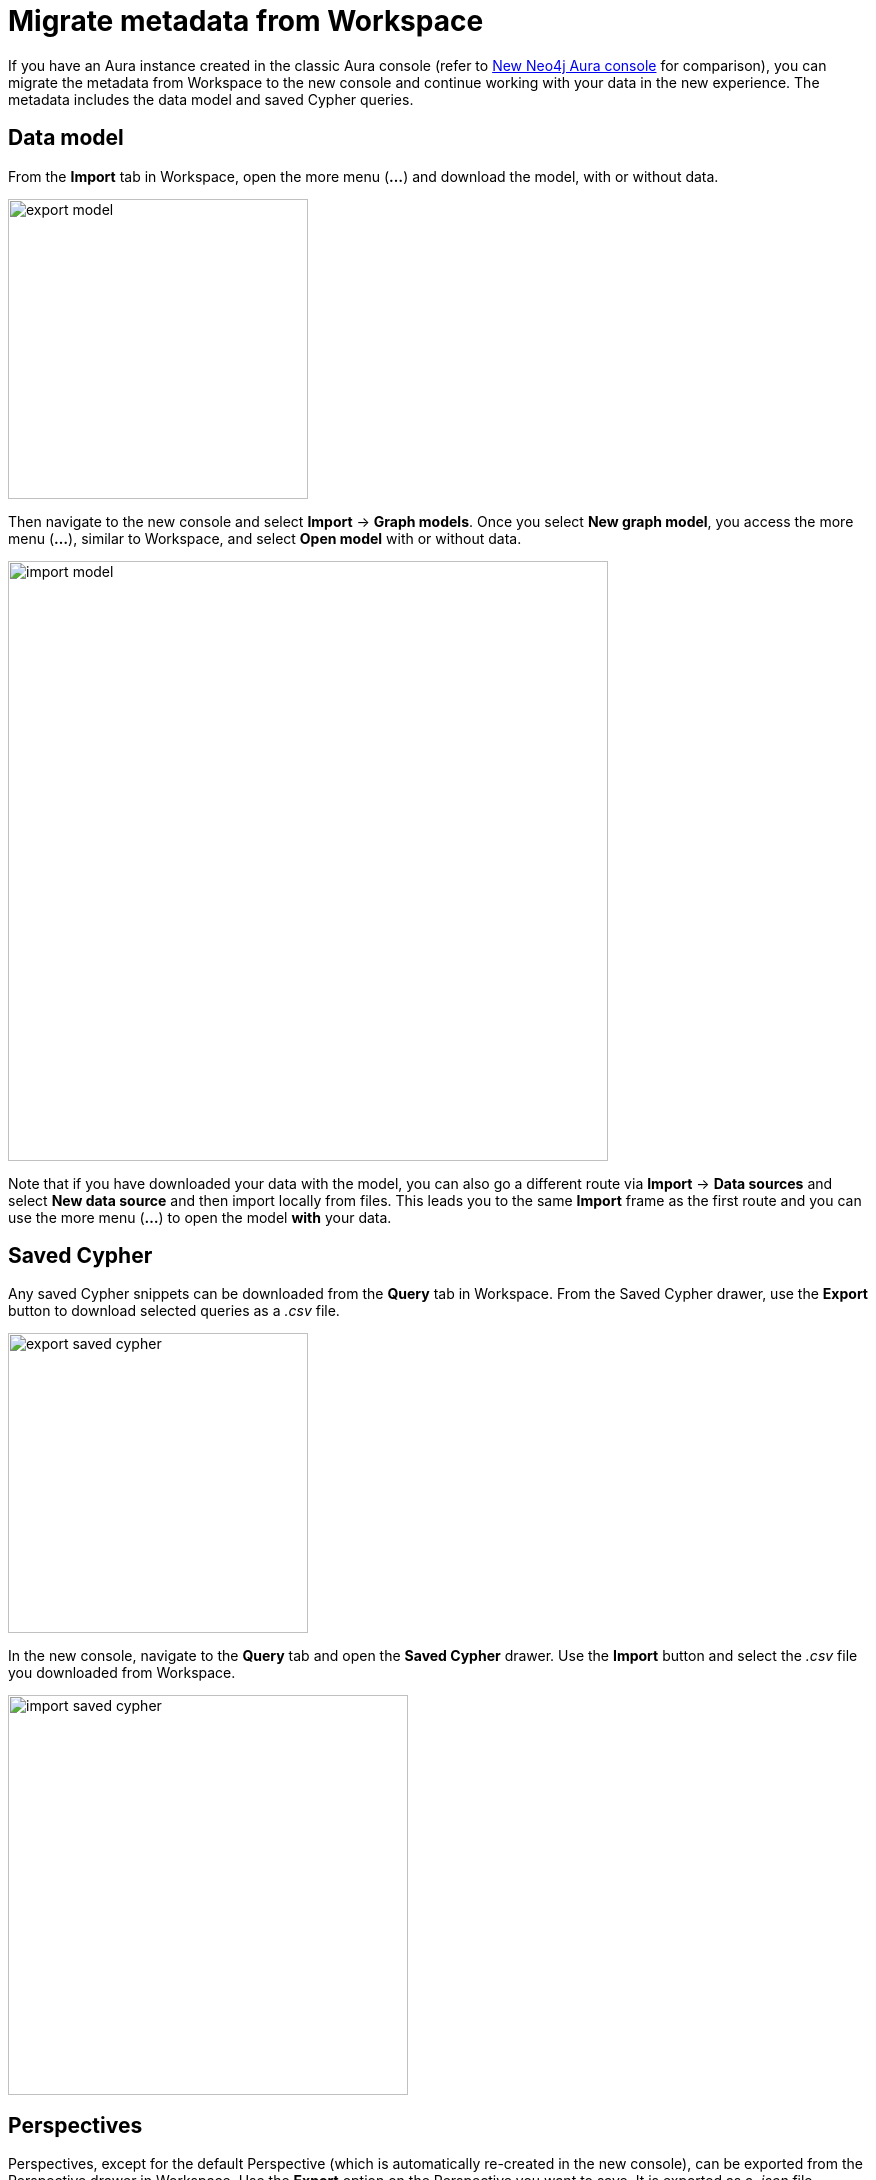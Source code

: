 [[aura-migrate-metadata]]
= Migrate metadata from Workspace
:description: This describes how to migrate metadata from Neo4j Workspace to the new Neo4j Aura Console.

If you have an Aura instance created in the classic Aura console (refer to xref:new-console.adoc[New Neo4j Aura console] for comparison), you can migrate the metadata from Workspace to the new console and continue working with your data in the new experience.
The metadata includes the data model and saved Cypher queries.

== Data model

From the *Import* tab in Workspace, open the more menu (*...*) and download the model, with or without data.

[.shadow]
image::export-model.png[width=300]

Then navigate to the new console and select *Import* -> *Graph models*.
Once you select *New graph model*, you access the more menu (*...*), similar to Workspace, and select *Open model* with or without data.

[.shadow]
image::import-model.png[width=600]

Note that if you have downloaded your data with the model, you can also go a different route via *Import* -> *Data sources* and select *New data source* and then import locally from files.
This leads you to the same *Import* frame as the first route and you can use the more menu (*...*) to open the model *with* your data.

== Saved Cypher

Any saved Cypher snippets can be downloaded from the *Query* tab in Workspace.
From the Saved Cypher drawer, use the *Export* button to download selected queries as a _.csv_ file.

[.shadow]
image::export-saved-cypher.png[width=300]

In the new console, navigate to the *Query* tab and open the  *Saved Cypher* drawer.
Use the *Import* button and select the _.csv_ file you downloaded from Workspace.

[.shadow]
image::import-saved-cypher.png[width=400]

== Perspectives

Perspectives, except for the default Perspective (which is automatically re-created in the new console), can be exported from the Perspective drawer in Workspace.
Use the *Export* option on the Perspective you want to save.
It is exported as a _.json_ file.

[.shadow]
image::export-perspective.png[width=300]

In the new console, navigate to the *Explore* tab and open the *Perspective* drawer.
Use the *Import* option and select the _.json_ file you downloaded from Workspace.

[.shadow]
image::import-perspective.png[width=600]
